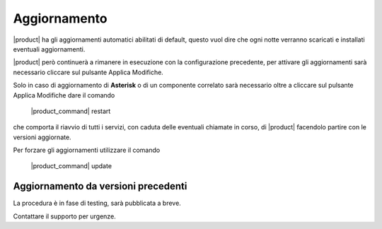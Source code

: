 =============
Aggiornamento
=============

|product| ha gli aggiornamenti automatici abilitati di default, questo vuol dire che ogni notte verranno scaricati e installati eventuali aggiornamenti.

|product| però continuerà a rimanere in esecuzione con la configurazione precedente, per attivare gli aggiornamenti sarà necessario cliccare sul pulsante Applica Modifiche.

Solo in caso di aggiornamento di **Asterisk** o di un componente correlato sarà necessario oltre a cliccare sul pulsante Applica Modifiche dare il comando

 |product_command| restart

che comporta il riavvio di tutti i servizi, con caduta delle eventuali chiamate in corso, di |product| facendolo partire con le versioni aggiornate.

Per forzare gli aggiornamenti utilizzare il comando 

 |product_command| update


Aggiornamento da versioni precedenti
====================================

La procedura è in fase di testing, sarà pubblicata a breve. 

Contattare il supporto per urgenze.




